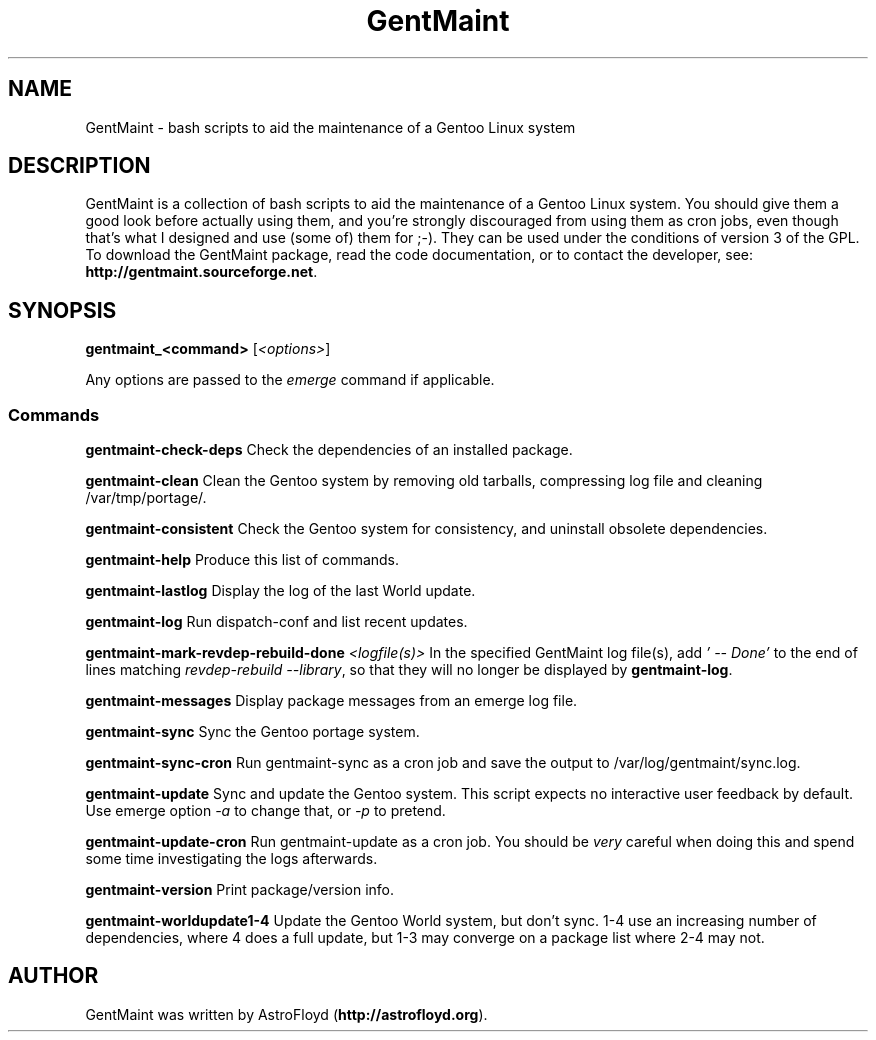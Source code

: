 .\" Manpage for GentMaint.
.\" Contact AstroFloyd at astrofloyd.org to correct errors or typos.
.TH "GentMaint" 1 "Sat May 23 2015" "GentMaint"
.ad l
.nh
.SH NAME
GentMaint \- bash scripts to aid the maintenance of a Gentoo Linux system

.SH DESCRIPTION

GentMaint is a collection of bash scripts to aid the maintenance of a 
Gentoo Linux system. You should give them a good look before actually using 
them, and you're strongly discouraged from using them as cron jobs, even though 
that's what I designed and use (some of) them for ;-). They can be used under the 
conditions of version 3 of the GPL.  To download the GentMaint package, read the 
code documentation, or to contact the developer, see: 
\fBhttp://gentmaint.sourceforge.net\fP\&.

.SH SYNOPSIS
\fBgentmaint_<command>\fP [\fI<options>\fP]

Any options are passed to the \fIemerge\fP command if applicable.

.PP
.SS "Commands"
.br

.RI "\fBgentmaint-check-deps\fP  Check the dependencies of an installed package."

.RI "\fBgentmaint-clean\fP  Clean the Gentoo system by removing old tarballs, compressing log file and cleaning /var/tmp/portage/."

.RI "\fBgentmaint-consistent\fP  Check the Gentoo system for consistency, and uninstall obsolete dependencies."

.RI "\fBgentmaint-help\fP  Produce this list of commands."

.RI "\fBgentmaint-lastlog\fP  Display the log of the last World update."

.RI "\fBgentmaint-log\fP  Run dispatch-conf and list recent updates."

.RI "\fBgentmaint-mark-revdep-rebuild-done\fP \fI<logfile(s)>\fP  In the specified GentMaint log file(s), add \fI'  --  Done'\fP to the end of lines matching \fIrevdep-rebuild --library\fP, so that they will no longer be displayed by \fBgentmaint-log\fP."

.RI "\fBgentmaint-messages\fP  Display package messages from an emerge log file."

.RI "\fBgentmaint-sync\fP  Sync the Gentoo portage system."

.RI "\fBgentmaint-sync-cron\fP  Run gentmaint-sync as a cron job and save the output to /var/log/gentmaint/sync.log."

.RI "\fBgentmaint-update\fP  Sync and update the Gentoo system.  This script expects no interactive user feedback by default.  Use emerge option \fI-a\fP to change that, or \fI-p\fP to pretend."

.RI "\fBgentmaint-update-cron\fP  Run gentmaint-update as a cron job.  You should be \fIvery\fP careful when doing this and spend some time investigating the logs afterwards."

.RI "\fBgentmaint-version\fP  Print package/version info."

.RI "\fBgentmaint-worldupdate1-4\fP  Update the Gentoo World system, but don't sync.  1-4 use an increasing number of dependencies, where 4 does a full update, but 1-3 may converge on a package list where 2-4 may not."


.SH "AUTHOR"
.PP 
GentMaint was written by AstroFloyd (\fBhttp://astrofloyd.org\fP)\&.
